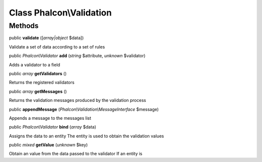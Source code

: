 Class **Phalcon\\Validation**
=============================




Methods
---------

public  **validate** ([*array|object* $data])

Validate a set of data according to a set of rules



public *Phalcon\\Validator*  **add** (*string* $attribute, *unknown* $validator)

Adds a validator to a field



public *array*  **getValidators** ()

Returns the registered validators



public *array*  **getMessages** ()

Returns the validation messages produced by the validation process



public  **appendMessage** (*Phalcon\\Validation\\MessageInterface* $message)

Appends a message to the messages list



public *Phalcon\\Validator*  **bind** (*array* $data)

Assigns the data to an entity The entity is used to obtain the validation values



public *mixed*  **getValue** (*unknown* $key)

Obtain an value from the data passed to the validator If an entity is



